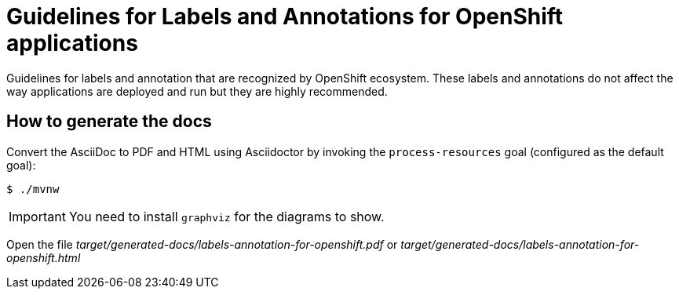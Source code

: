 = Guidelines for Labels and Annotations for OpenShift applications

Guidelines for labels and annotation that are recognized by OpenShift ecosystem.
These labels and annotations do not affect the way applications are deployed and
run but they are highly recommended.


== How to generate the docs

Convert the AsciiDoc to PDF and HTML using Asciidoctor by invoking the `process-resources` goal (configured as the default goal):

 $ ./mvnw

IMPORTANT: You need to install `graphviz` for the diagrams to show.

Open the file _target/generated-docs/labels-annotation-for-openshift.pdf_ or _target/generated-docs/labels-annotation-for-openshift.html_

